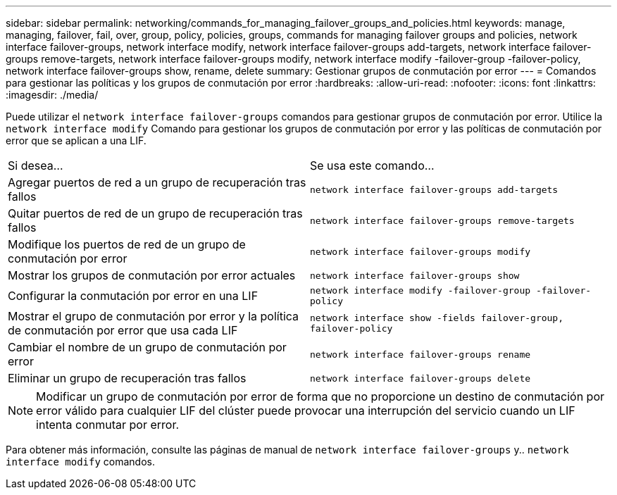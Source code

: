 ---
sidebar: sidebar 
permalink: networking/commands_for_managing_failover_groups_and_policies.html 
keywords: manage, managing, failover, fail, over, group, policy, policies, groups, commands for managing failover groups and policies, network interface failover-groups, network interface modify, network interface failover-groups add-targets, network interface failover-groups remove-targets, network interface failover-groups modify, network interface modify -failover-group -failover-policy, network interface failover-groups show, rename, delete 
summary: Gestionar grupos de conmutación por error 
---
= Comandos para gestionar las políticas y los grupos de conmutación por error
:hardbreaks:
:allow-uri-read: 
:nofooter: 
:icons: font
:linkattrs: 
:imagesdir: ./media/


[role="lead"]
Puede utilizar el `network interface failover-groups` comandos para gestionar grupos de conmutación por error. Utilice la `network interface modify` Comando para gestionar los grupos de conmutación por error y las políticas de conmutación por error que se aplican a una LIF.

|===


| Si desea... | Se usa este comando... 


 a| 
Agregar puertos de red a un grupo de recuperación tras fallos
 a| 
`network interface failover-groups add-targets`



 a| 
Quitar puertos de red de un grupo de recuperación tras fallos
 a| 
`network interface failover-groups remove-targets`



 a| 
Modifique los puertos de red de un grupo de conmutación por error
 a| 
`network interface failover-groups modify`



 a| 
Mostrar los grupos de conmutación por error actuales
 a| 
`network interface failover-groups show`



 a| 
Configurar la conmutación por error en una LIF
 a| 
`network interface modify -failover-group -failover-policy`



 a| 
Mostrar el grupo de conmutación por error y la política de conmutación por error que usa cada LIF
 a| 
`network interface show -fields failover-group, failover-policy`



 a| 
Cambiar el nombre de un grupo de conmutación por error
 a| 
`network interface failover-groups rename`



 a| 
Eliminar un grupo de recuperación tras fallos
 a| 
`network interface failover-groups delete`

|===

NOTE: Modificar un grupo de conmutación por error de forma que no proporcione un destino de conmutación por error válido para cualquier LIF del clúster puede provocar una interrupción del servicio cuando un LIF intenta conmutar por error.

Para obtener más información, consulte las páginas de manual de `network interface failover-groups` y.. `network interface modify` comandos.
